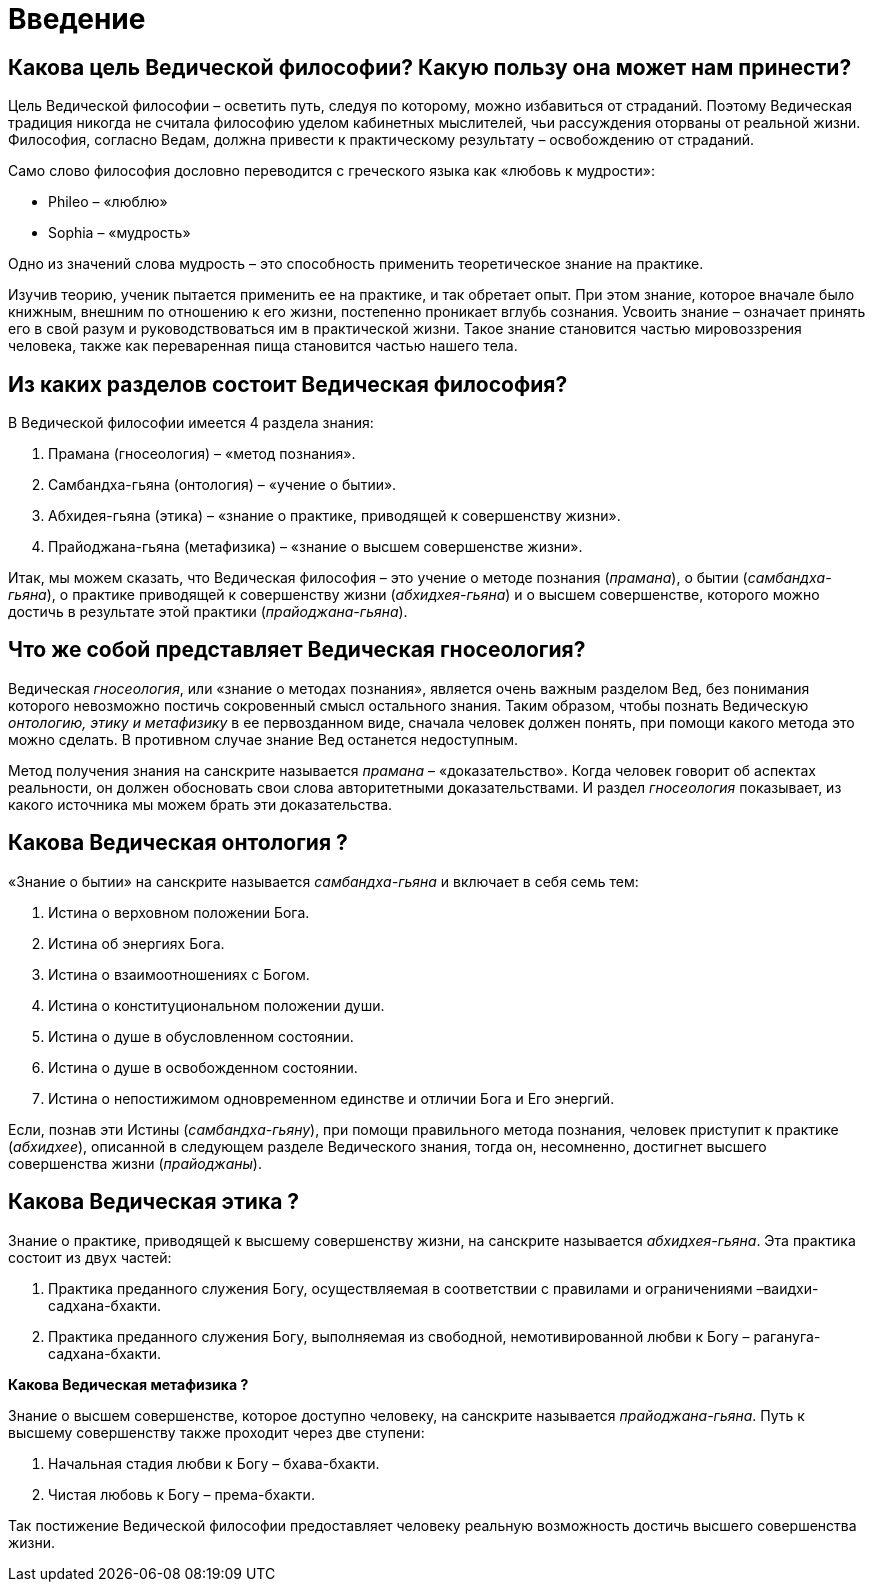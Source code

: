 # Введение

## Какова цель Ведической философии? Какую пользу она может нам принести?

Цель Ведической философии – осветить путь, следуя по которому, можно избавиться от страданий. Поэтому Ведическая традиция никогда не считала философию уделом кабинетных мыслителей, чьи рассуждения оторваны от реальной жизни. Философия, согласно Ведам, должна привести к практическому результату – освобождению от страданий.

Само слово философия дословно переводится с греческого языка как «любовь к мудрости»:

- Phileo – «люблю»
- Sophia – «мудрость»

Одно из значений слова мудрость – это способность применить теоретическое знание на практике.

Изучив теорию, ученик пытается применить ее на практике, и так обретает опыт. При этом знание, которое вначале было книжным, внешним по отношению к его жизни, постепенно проникает вглубь сознания. Усвоить знание – означает принять его в свой разум и руководствоваться им в практической жизни. Такое знание становится частью мировоззрения человека, также как переваренная пища становится частью нашего тела.

## Из каких разделов состоит Ведическая философия?

В Ведической философии имеется 4 раздела знания:

1. Прамана (гносеология)         – «метод познания».

1. Самбандха-гьяна (онтология)    – «учение о бытии».

1. Абхидея-гьяна (этика)        – «знание о практике, приводящей к совершенству жизни».

1. Прайоджана-гьяна (метафизика)    – «знание о высшем совершенстве жизни».

Итак, мы можем сказать, что Ведическая философия – это учение о методе познания (_прамана_), о бытии (_самбандха-гьяна_), о практике приводящей к совершенству жизни (_абхидхея-гьяна_) и о высшем совершенстве, которого можно достичь в результате этой практики (_прайоджана-гьяна_).

## Что же собой представляет Ведическая гносеология?

Ведическая _гносеология_, или «знание о методах познания», является очень важным разделом Вед, без понимания которого невозможно постичь сокровенный смысл остального знания. Таким образом, чтобы познать Ведическую _онтологию, этику и метафизику_ в ее первозданном виде, сначала человек должен понять, при помощи какого метода это можно сделать. В противном случае знание Вед останется недоступным.

Метод получения знания на санскрите называется _прамана_ – «доказательство». Когда человек говорит об аспектах реальности, он должен обосновать свои слова авторитетными доказательствами. И раздел _гносеология_ показывает, из какого источника мы можем брать эти доказательства.

## Какова Ведическая онтология ?

«Знание о бытии» на санскрите называется _самбандха-гьяна_ и включает в себя семь тем:



1. Истина о верховном положении Бога.

1. Истина об энергиях Бога.

1. Истина о взаимоотношениях с Богом.

1. Истина о конституциональном положении души.

1. Истина о душе в обусловленном состоянии.

1. Истина о душе в освобожденном состоянии.

1. Истина о непостижимом одновременном единстве и отличии Бога и Его энергий.

Если, познав эти Истины (_самбандха-гьяну_), при помощи правильного метода познания, человек приступит к практике (_абхидхее_), описанной в следующем разделе Ведического знания, тогда он, несомненно, достигнет высшего совершенства жизни (_прайоджаны_).

## Какова Ведическая этика ?

Знание о практике, приводящей к высшему совершенству жизни, на санскрите называется _абхидхея-гьяна_. Эта практика состоит из двух частей:

1. Практика преданного служения Богу, осуществляемая в соответствии с правилами и ограничениями –ваидхи-садхана-бхакти.

1. Практика преданного служения Богу, выполняемая из свободной, немотивированной любви к Богу – рагануга-садхана-бхакти. 

**Какова Ведическая **** метафизика ****?**

Знание о высшем совершенстве, которое доступно человеку, на санскрите называется _прайоджана-гьяна_. Путь к высшему совершенству также проходит через две ступени:

1. Начальная стадия любви к Богу – бхава-бхакти.

1. Чистая любовь к Богу – према-бхакти.

Так постижение Ведической философии предоставляет человеку реальную возможность достичь высшего совершенства жизни.